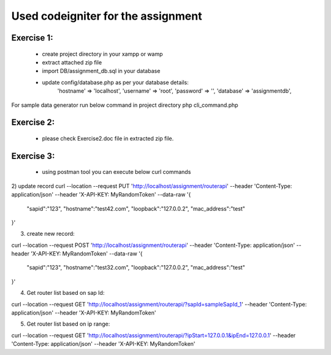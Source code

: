 ###################
Used codeigniter for the assignment
###################
*******************
Exercise 1:
*******************
 - create project directory in your xampp or wamp
 - extract attached zip file
 - import DB/assignment_db.sql in your database
 - update config/database.php as per your database details: 
 	'hostname' => 'localhost',
	'username' => 'root',
	'password' => '',
	'database' => 'assignmentdb', 

For sample data generator run below command in project directory
php cli_command.php

*******************
Exercise 2:
*******************
 - please check Exercise2.doc file in extracted zip file.

*******************
Exercise 3:
*******************
 - using postman tool you can execute below curl commands

2) update record
curl --location --request PUT 'http://localhost/assignment/routerapi' \
--header 'Content-Type: application/json' \
--header 'X-API-KEY: MyRandomToken' \
--data-raw '{
    "sapid":"123",
    "hostname":"test42.com",
    "loopback":"127.0.0.2",
    "mac_address":"test"
}'

3) create new record:


curl --location --request POST 'http://localhost/assignment/routerapi' \
--header 'Content-Type: application/json' \
--header 'X-API-KEY: MyRandomToken' \
--data-raw '{
    "sapid":"123",
    "hostname":"test32.com",
    "loopback":"127.0.0.2",
    "mac_address":"test"
}'

4) Get router list based on sap Id:


curl --location --request GET 'http://localhost/assignment/routerapi/?sapId=sampleSapId_1' \
--header 'Content-Type: application/json' \
--header 'X-API-KEY: MyRandomToken'

5) Get router list based on ip range:


curl --location --request GET 'http://localhost/assignment/routerapi/?ipStart=127.0.0.1&ipEnd=127.0.0.1' \
--header 'Content-Type: application/json' \
--header 'X-API-KEY: MyRandomToken'


.. ###################
.. What is CodeIgniter
.. ###################

.. CodeIgniter is an Application Development Framework - a toolkit - for people
.. who build web sites using PHP. Its goal is to enable you to develop projects
.. much faster than you could if you were writing code from scratch, by providing
.. a rich set of libraries for commonly needed tasks, as well as a simple
.. interface and logical structure to access these libraries. CodeIgniter lets
.. you creatively focus on your project by minimizing the amount of code needed
.. for a given task.

.. *******************
.. Release Information
.. *******************

.. This repo contains in-development code for future releases. To download the
.. latest stable release please visit the `CodeIgniter Downloads
.. <https://codeigniter.com/download>`_ page.

.. **************************
.. Changelog and New Features
.. **************************

.. You can find a list of all changes for each release in the `user
.. guide change log <https://github.com/bcit-ci/CodeIgniter/blob/develop/user_guide_src/source/changelog.rst>`_.

.. *******************
.. Server Requirements
.. *******************

.. PHP version 5.6 or newer is recommended.

.. It should work on 5.3.7 as well, but we strongly advise you NOT to run
.. such old versions of PHP, because of potential security and performance
.. issues, as well as missing features.

.. ************
.. Installation
.. ************

.. Please see the `installation section <https://codeigniter.com/user_guide/installation/index.html>`_
.. of the CodeIgniter User Guide.

.. *******
.. License
.. *******

.. Please see the `license
.. agreement <https://github.com/bcit-ci/CodeIgniter/blob/develop/user_guide_src/source/license.rst>`_.

.. *********
.. Resources
.. *********

.. -  `User Guide <https://codeigniter.com/docs>`_
.. -  `Language File Translations <https://github.com/bcit-ci/codeigniter3-translations>`_
.. -  `Community Forums <http://forum.codeigniter.com/>`_
.. -  `Community Wiki <https://github.com/bcit-ci/CodeIgniter/wiki>`_
.. -  `Community Slack Channel <https://codeigniterchat.slack.com>`_

.. Report security issues to our `Security Panel <mailto:security@codeigniter.com>`_
.. or via our `page on HackerOne <https://hackerone.com/codeigniter>`_, thank you.

.. ***************
.. Acknowledgement
.. ***************

.. The CodeIgniter team would like to thank EllisLab, all the
.. contributors to the CodeIgniter project and you, the CodeIgniter user.
